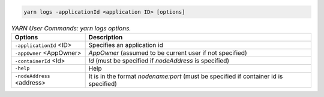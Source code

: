 .. code-block:: bash

  yarn logs -applicationId <application ID> [options]


.. table:: `YARN User Commands: yarn logs options.`
  :widths: auto

  +----------------------------+--------------------------------------------------------------------------------------+
  |           Options          |                                      Description                                     |
  +============================+======================================================================================+
  | ``-applicationId`` <ID>    | Specifies an application id                                                          |
  +----------------------------+--------------------------------------------------------------------------------------+
  | ``-appOwner`` <AppOwner>   | `AppOwner` (assumed to be current user if not specified)                             |
  +----------------------------+--------------------------------------------------------------------------------------+
  | ``-containerId`` <Id>      | `Id` (must be specified if `nodeAddress` is specified)                               |
  +----------------------------+--------------------------------------------------------------------------------------+
  | ``-help``                  | Help                                                                                 |
  +----------------------------+--------------------------------------------------------------------------------------+
  | ``-nodeAddress`` <address> | It is in the format `nodename:port` (must be specified if container id is specified) |
  +----------------------------+--------------------------------------------------------------------------------------+
